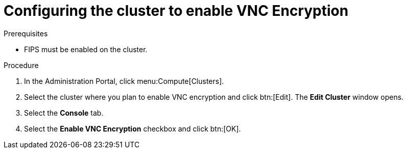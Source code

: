 :_content-type: PROCEDURE
[id="configuring_cluster_to_enable_vnc_encryption"]
= Configuring the cluster to enable VNC Encryption

.Prerequisites

* FIPS must be enabled on the cluster.

.Procedure

. In the Administration Portal, click menu:Compute[Clusters].

. Select the cluster where you plan to enable VNC encryption and click btn:[Edit]. The *Edit Cluster* window opens.

. Select the *Console* tab.

. Select the *Enable VNC Encryption* checkbox and click btn:[OK].
